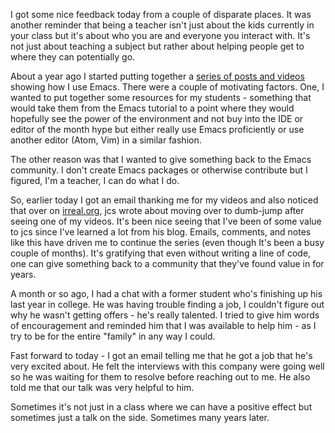 #+BEGIN_COMMENT
.. title: It feels good to be helpful
.. slug: feels-good-to-be-helpful
.. date: 2017-05-17 19:12:03 UTC-04:00
.. tags: teaching
.. category: 
.. link: 
.. description: 
.. type: text
#+END_COMMENT

I got some nice feedback today from a couple of disparate places. It
was another reminder that being a teacher isn't just about the kids
currently in your class but it's about who you are and everyone you
interact with. It's not just about teaching a subject but rather about
helping people get to where they can potentially go. 

About a year ago I started putting together a [[http://cestlaz.github.io/posts/using-emacs-introduction][series of posts and videos]] showing
how I use Emacs. There were a couple of motivating factors. One, I
wanted to put together some resources for my students - something that
would take them from the Emacs tutorial to a point where they would
hopefully see the power of the environment and not buy into the IDE or
editor of the month hype but either really use Emacs proficiently or
use another editor (Atom, Vim) in a similar fashion.

The other reason was that I wanted to give something back to the
Emacs community. I don't create Emacs packages or otherwise contribute
but I figured, I'm a teacher, I can do what I do.

So, earlier today I got an email thanking me for my videos and also
noticed that over on [[http://irreal.org/blog/?p=6218][irreal.org]], jcs wrote about moving over to
dumb-jump after seeing one of my videos. It's been nice seeing that
I've been of some value to jcs since I've learned a lot from his
blog. Emails, comments, and notes like this have driven me to continue
the series (even though It's been a busy couple of months). It's
gratifying that even without writing a line of code, one can give
something back to a community that they've found value in for years.

A month or so ago, I had a chat with a former student who's finishing
up his last year in college. He was having trouble finding a job, I
couldn't figure out why he wasn't getting offers - he's really
talented. I tried to give him words of encouragement and reminded him
that I was available to help him - as I try to be for the entire
"family" in any way I could.

Fast forward to today - I got an email telling me that he got a job
that he's very excited about. He felt the interviews with this company
were going well so he was waiting for them to resolve before reaching
out to me. He also told me that our talk was very helpful to him. 

Sometimes it's not just in a class where we can have a positive effect
but sometimes just a talk on the side. Sometimes many years later.



